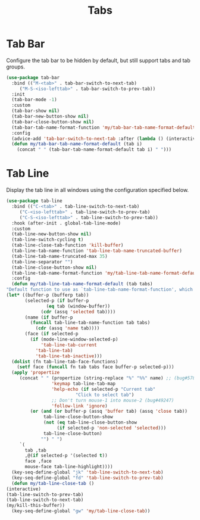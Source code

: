 #+TITLE: Tabs
#+PROPERTY: header-args      :tangle "../config-elisp/tabs.el"
* Tab Bar
Configure the tab bar to be hidden by default, but still support tabs and tab groups. 
#+begin_src emacs-lisp
  (use-package tab-bar
    :bind (("M-<tab>" . tab-bar-switch-to-next-tab)
	   ("M-S-<iso-lefttab>" . tab-bar-switch-to-prev-tab))
    :init
    (tab-bar-mode -1)
    :custom
    (tab-bar-show nil)
    (tab-bar-new-button-show nil)
    (tab-bar-close-button-show nil)
    (tab-bar-tab-name-format-function 'my/tab-bar-tab-name-format-default)
    :config
    (advice-add 'tab-bar-switch-to-next-tab :after (lambda () (interactive) (switch-to-buffer (car (funcall tab-line-tabs-function)))))
    (defun my/tab-bar-tab-name-format-default (tab i)
      (concat " " (tab-bar-tab-name-format-default tab i) " ")))
#+end_src
* Tab Line
Display the tab line in all windows using the configuration specified below. 
#+begin_src emacs-lisp
    (use-package tab-line
      :bind (("C-<tab>" . tab-line-switch-to-next-tab)
	     ("C-<iso-lefttab>" . tab-line-switch-to-prev-tab)
	     ("C-S-<iso-lefttab>" . tab-line-switch-to-prev-tab))
      :hook (after-init . global-tab-line-mode)
      :custom
      (tab-line-new-button-show nil)
      (tab-line-switch-cycling t)
      (tab-line-close-tab-function 'kill-buffer)
      (tab-line-tab-name-function 'tab-line-tab-name-truncated-buffer)
      (tab-line-tab-name-truncated-max 35)
      (tab-line-separator "")
      (tab-line-close-button-show nil)
      (tab-line-tab-name-format-function 'my/tab-line-tab-name-format-default)
      :config
      (defun my/tab-line-tab-name-format-default (tab tabs)
	"Default function to use as `tab-line-tab-name-format-function', which see."
	(let* ((buffer-p (bufferp tab))
	       (selected-p (if buffer-p
			       (eq tab (window-buffer))
			     (cdr (assq 'selected tab))))
	       (name (if buffer-p
			 (funcall tab-line-tab-name-function tab tabs)
		       (cdr (assq 'name tab))))
	       (face (if selected-p
			 (if (mode-line-window-selected-p)
			     'tab-line-tab-current
			   'tab-line-tab)
		       'tab-line-tab-inactive)))
	  (dolist (fn tab-line-tab-face-functions)
	    (setf face (funcall fn tab tabs face buffer-p selected-p)))
	  (apply 'propertize
		 (concat " " (propertize (string-replace "%" "%%" name) ;; (bug#57848)
					 'keymap tab-line-tab-map
					 'help-echo (if selected-p "Current tab"
						      "Click to select tab")
					 ;; Don't turn mouse-1 into mouse-2 (bug#49247)
					 'follow-link 'ignore)
			 (or (and (or buffer-p (assq 'buffer tab) (assq 'close tab))
				  tab-line-close-button-show
				  (not (eq tab-line-close-button-show
					   (if selected-p 'non-selected 'selected)))
				  tab-line-close-button)
			     "") " ")
		 `(
		   tab ,tab
		   ,@(if selected-p '(selected t))
		   face ,face
		   mouse-face tab-line-highlight))))
      (key-seq-define-global "jk" 'tab-line-switch-to-next-tab)
      (key-seq-define-global "fd" 'tab-line-switch-to-prev-tab)
      (defun my/tab-line-close-tab ()
	(interactive)
	(tab-line-switch-to-prev-tab)
	(tab-line-switch-to-next-tab)
	(my/kill-this-buffer))
      (key-seq-define-global "gw" 'my/tab-line-close-tab))
#+end_src

